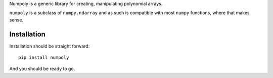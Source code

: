 Numpoly is a generic library for creating, manipulating polynomial arrays.

``numpoly`` is a subclass of ``numpy.ndarray`` and as such is compatible with
most ``numpy`` functions, where that makes sense.

Installation
------------

Installation should be straight forward::

    pip install numpoly

And you should be ready to go.
